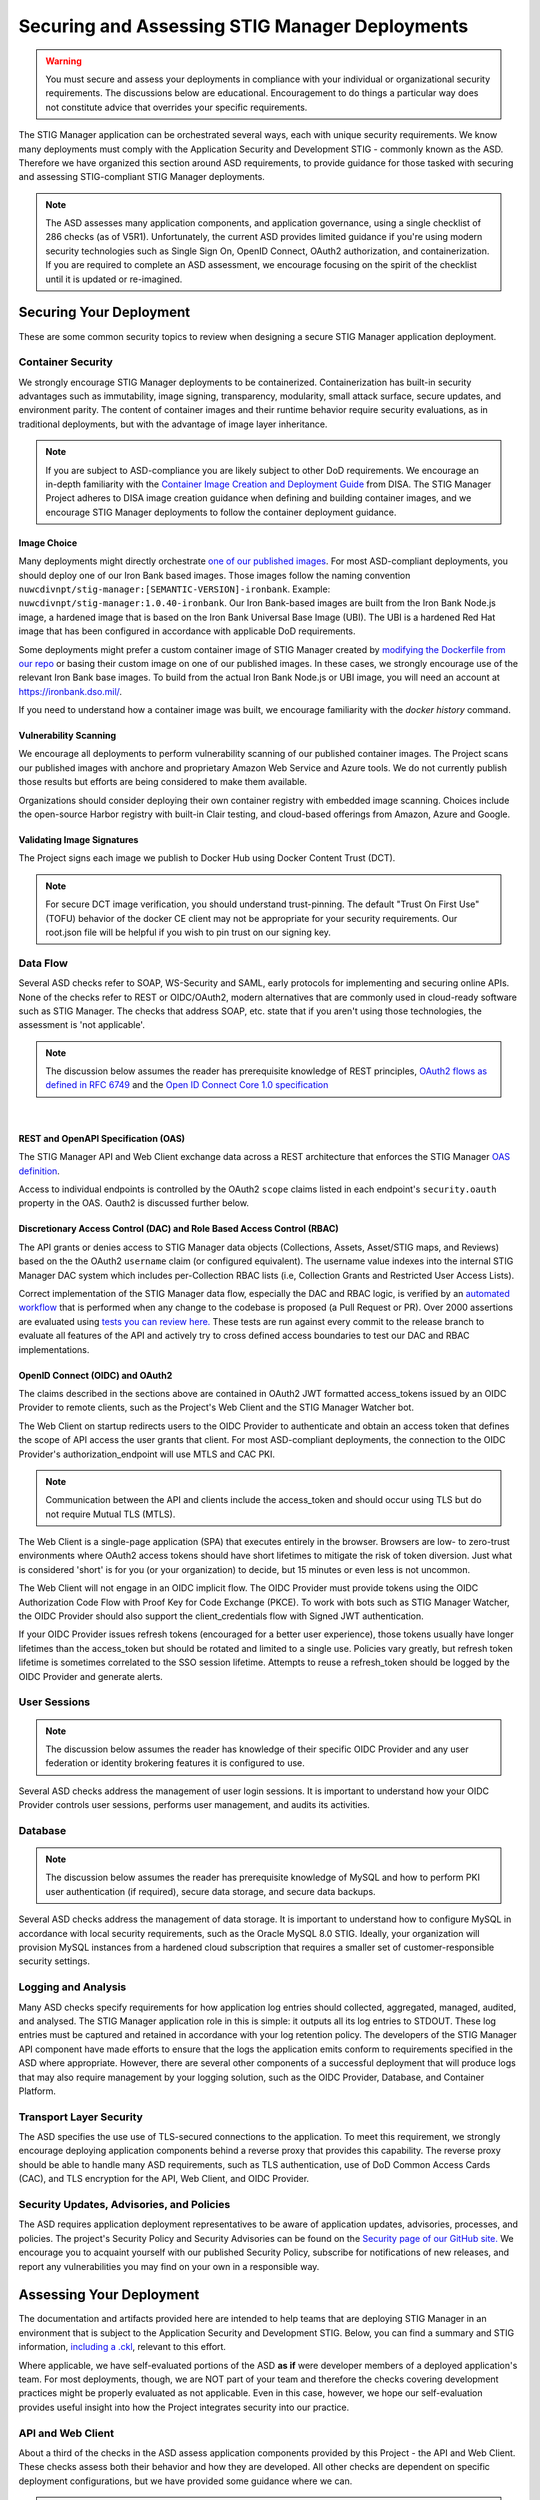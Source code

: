 .. _securing:


Securing and Assessing STIG Manager Deployments
##########################################################

.. warning::
  You must secure and assess your deployments in compliance with your individual or organizational security requirements. The discussions below are educational. Encouragement to do things a particular way does not constitute advice that overrides your specific requirements.


The STIG Manager application can be orchestrated several ways, each with unique security requirements. We know many deployments must comply with the Application Security and Development STIG - commonly known as the ASD. Therefore we have organized this section around ASD requirements, to provide guidance for those tasked with securing and assessing STIG-compliant STIG Manager deployments.

.. note::
  The ASD assesses many application components, and application governance, using a single checklist of 286 checks (as of V5R1).  Unfortunately, the current ASD provides limited guidance if you're using modern security technologies such as Single Sign On, OpenID Connect, OAuth2 authorization, and containerization. If you are required to complete an ASD assessment, we encourage focusing on the spirit of the checklist until it is updated or re-imagined.

Securing Your Deployment
========================

These are some common security topics to review when designing a secure STIG Manager application deployment.

Container Security
------------------

We strongly encourage STIG Manager deployments to be containerized. Containerization has built-in security advantages such as immutability, image signing, transparency, modularity, small attack surface, secure updates, and environment parity. The content of container images and their runtime behavior require security evaluations, as in traditional deployments, but with the advantage of image layer inheritance.

.. note::
  If you are subject to ASD-compliance you are likely subject to other DoD requirements. We encourage an in-depth familiarity with the `Container Image Creation and Deployment Guide <https://dl.dod.cyber.mil/wp-content/uploads/devsecops/pdf/DevSecOps_Enterprise_Container_Image_Creation_and_Deployment_Guide_2.6-Public-Release.pdf>`_ from DISA. The STIG Manager Project adheres to DISA image creation guidance when defining and building container images, and we encourage STIG Manager deployments to follow the container deployment guidance.

Image Choice
~~~~~~~~~~~~

Many deployments might directly orchestrate `one of our published images <https://hub.docker.com/r/nuwcdivnpt/stig-manager>`_. For most ASD-compliant deployments, you should deploy one of our Iron Bank based images. Those images follow the naming convention ``nuwcdivnpt/stig-manager:[SEMANTIC-VERSION]-ironbank``. Example: ``nuwcdivnpt/stig-manager:1.0.40-ironbank``. Our Iron Bank-based images are built from the Iron Bank Node.js image, a hardened image that is based on the Iron Bank Universal Base Image (UBI). The UBI is a hardened Red Hat image that has been configured in accordance with applicable DoD requirements.

Some deployments might prefer a custom container image of STIG Manager created by `modifying the Dockerfile from our repo <https://github.com/NUWCDIVNPT/stig-manager/blob/main/Dockerfile>`_ or basing their custom image on one of our published images. In these cases, we strongly encourage use of the relevant Iron Bank base images. To build from the actual Iron Bank Node.js or UBI image, you will need an account at https://ironbank.dso.mil/.

If you need to understand how a container image was built, we encourage familiarity with the `docker history` command.


Vulnerability Scanning
~~~~~~~~~~~~~~~~~~~~~~

We encourage all deployments to perform vulnerability scanning of our published container images. The Project scans our published images with anchore and proprietary Amazon Web Service and Azure tools. We do not currently publish those results but efforts are being considered to make them available.

Organizations should consider deploying their own container registry with embedded image scanning. Choices include the open-source Harbor registry with built-in Clair testing, and cloud-based offerings from Amazon, Azure and Google.

Validating Image Signatures
~~~~~~~~~~~~~~~~~~~~~~~~~~~

The Project signs each image we publish to Docker Hub using Docker Content Trust (DCT).

.. note::
  For secure DCT image verification, you should understand trust-pinning. The default "Trust On First Use" (TOFU) behavior of the docker CE client may not be appropriate for your security requirements. Our root.json file will be helpful if you wish to pin trust on our signing key.


Data Flow
---------

Several ASD checks refer to SOAP, WS-Security and SAML, early protocols for implementing and securing online APIs. None of the checks refer to REST or OIDC/OAuth2, modern alternatives that are commonly used in cloud-ready software such as STIG Manager. The checks that address SOAP, etc. state that if you aren't using those technologies, the assessment is 'not applicable'.

.. note::
  The discussion below assumes the reader has prerequisite knowledge of REST principles, `OAuth2 flows as defined in RFC 6749 <https://datatracker.ietf.org/doc/html/rfc6749>`_ and the `Open ID Connect Core 1.0 specification <https://openid.net/developers/specs/>`_

.. thumbnail:: /assets/images/data-flow-01b.svg
  :width: 75%
  :show_caption: True 
  :title: Data Flow Diagram

|

REST and OpenAPI Specification (OAS)
~~~~~~~~~~~~~~~~~~~~~~~~~~~~~~~~~~~~

The STIG Manager API and Web Client exchange data across a REST architecture that enforces the STIG Manager `OAS definition <https://github.com/NUWCDIVNPT/stig-manager/blob/main/api/source/specification/stig-manager.yaml>`_.

Access to individual endpoints is controlled by the OAuth2 ``scope`` claims listed in each endpoint's ``security.oauth`` property in the OAS. Oauth2 is discussed further below.

Discretionary Access Control (DAC) and Role Based Access Control (RBAC)
~~~~~~~~~~~~~~~~~~~~~~~~~~~~~~~~~~~~~~~~~~~~~~~~~~~~~~~~~~~~~~~~~~~~~~~

The API grants or denies access to STIG Manager data objects (Collections, Assets, Asset/STIG maps, and Reviews) based on the the OAuth2 ``username`` claim (or configured equivalent). The username value indexes into the internal STIG Manager DAC system which includes per-Collection RBAC lists (i.e, Collection Grants and Restricted User Access Lists).

Correct implementation of the STIG Manager data flow, especially the DAC and RBAC logic, is verified by an `automated workflow <https://github.com/NUWCDIVNPT/stig-manager/blob/main/.github/workflows/api-tests.yml>`_ that is performed when any change to the codebase is proposed (a Pull Request or PR). Over 2000 assertions are evaluated using `tests you can review here. <https://github.com/NUWCDIVNPT/stig-manager/tree/main/test/api>`_ These tests are run against every commit to the release branch to evaluate all features of the API and actively try to cross defined access boundaries to test our DAC and RBAC implementations. 

OpenID Connect (OIDC) and OAuth2
~~~~~~~~~~~~~~~~~~~~~~~~~~~~~~~~~

The claims described in the sections above are contained in OAuth2 JWT formatted access_tokens issued by an OIDC Provider to remote clients, such as the Project's Web Client and the STIG Manager Watcher bot.

The Web Client on startup redirects users to the OIDC Provider to authenticate and obtain an access token that defines the scope of API access the user grants that client. For most ASD-compliant deployments, the connection to the OIDC Provider's authorization_endpoint will use MTLS and CAC PKI.

.. note::
  Communication between the API and clients include the access_token and should occur using TLS but do not require Mutual TLS (MTLS). 

The Web Client is a single-page application (SPA) that executes entirely in the browser. Browsers are low- to zero-trust environments where OAuth2 access tokens should have short lifetimes to mitigate the risk of token diversion. Just what is considered 'short' is for you (or your organization) to decide, but 15 minutes or even less is not uncommon.

The Web Client will not engage in an OIDC implicit flow. The OIDC Provider must provide tokens using the OIDC Authorization Code Flow with Proof Key for Code Exchange (PKCE). To work with bots such as STIG Manager Watcher, the OIDC Provider should also support the client_credentials flow with Signed JWT authentication.

If your OIDC Provider issues refresh tokens (encouraged for a better user experience), those tokens usually have longer lifetimes than the access_token but should be rotated and limited to a single use. Policies vary greatly, but refresh token lifetime is sometimes correlated to the SSO session lifetime. Attempts to reuse a refresh_token should be logged by the OIDC Provider and generate alerts.

User Sessions
-------------

.. note::
  The discussion below assumes the reader has knowledge of their specific OIDC Provider and any user federation or identity brokering features it is configured to use.

Several ASD checks address the management of user login sessions. It is important to understand how your OIDC Provider controls user sessions, performs user management, and audits its activities.

Database
--------

.. note::
  The discussion below assumes the reader has prerequisite knowledge of MySQL and how to perform PKI user authentication (if required), secure data storage, and secure data backups.

Several ASD checks address the management of data storage. It is important to understand how to configure MySQL in accordance with local security requirements, such as the Oracle MySQL 8.0 STIG. Ideally, your organization will provision MySQL instances from a hardened cloud subscription that requires a smaller set of customer-responsible security settings.

Logging and Analysis
-----------------------

Many ASD checks specify requirements for how application log entries should collected, aggregated, managed, audited, and analysed. The STIG Manager application role in this is simple: it outputs all its log entries to STDOUT.  These log entries must be captured and retained in accordance with your log retention policy.  The developers of the STIG Manager API component have made efforts to ensure that the logs the application emits conform to requirements specified in the ASD where appropriate. However, there are several other components of a successful deployment that will produce logs that may also require management by your logging solution, such as the OIDC Provider, Database, and Container Platform.  

Transport Layer Security 
---------------------------

The ASD specifies the use use of TLS-secured connections to the application.  To meet this requirement, we strongly encourage deploying application components behind a reverse proxy that provides this capability. The reverse proxy should be able to handle many ASD requirements, such as TLS authentication, use of DoD Common Access Cards (CAC), and TLS encryption for the API, Web Client, and OIDC Provider.

Security Updates, Advisories, and Policies
---------------------------------------------

The ASD requires application deployment representatives to be aware of application updates, advisories, processes, and policies.  The project's Security Policy and Security Advisories can be found on the `Security page of our GitHub site. <https://github.com/NUWCDIVNPT/stig-manager/security>`_  We encourage you to acquaint yourself with our published Security Policy, subscribe for notifications of new releases, and report any vulnerabilities you may find on your own in a responsible way. 



Assessing Your Deployment
=============================

The documentation and artifacts provided here are intended to help teams that are deploying STIG Manager in an environment that is subject to the Application Security and Development STIG.  Below, you can find a summary and STIG information, `including a .ckl <https://github.com/NUWCDIVNPT/stig-manager/blob/main/docs/STIG-Manager-OSS.ckl>`_, relevant to this effort. 

Where applicable, we have self-evaluated portions of the ASD **as if** were developer members of a deployed application's team. For most deployments, though, we are NOT part of your team and therefore the checks covering development practices might be properly evaluated as not applicable. Even in this case, however, we hope our self-evaluation provides useful insight into how the Project integrates security into our practice.

API and Web Client
------------------

About a third of the checks in the ASD assess application components provided by this Project - the API and Web Client. These checks assess both their behavior and how they are developed. All other checks are dependent on specific deployment configurations, but we have provided some guidance where we can.


.. warning::
  You must evaluate your deployment independently in accordance with your individual security requirements. Our self-evaluation CANNOT and DOES NOT represent a valid assessment of your deployment!


It is always possible to configure your deployment into an insecure state. 
The provided assessments may not apply to the way you have configured your deployment! They are to be used only as a guide or as reference for your own assessments.  In general, we have followed this convention when providing assessments:

  - Reviews are marked **Not a Finding** if they are considered by the STIGMan team to be compliant with the ASD by nature of the design and practices executed by the developers. 

  - Reviews are marked **Not Applicable** only if the project design meets conditions provided in rule guidance. It is always possible that your deployment configuration makes that particular STIG check "applicable."

  - Reviews marked **Informational** or **Not Reviewed** may have useful details to be used as reference for assessments but cannot be satisfied by the project application alone. 

The results displayed in the table below are also available as a `.ckl file in our GitHub repo <https://github.com/NUWCDIVNPT/stig-manager/blob/main/docs/STIG-Manager-OSS.ckl>`_, suitable for importing into STIG Manager. 


.. csv-table:: Application Security and Development STIG Self Assessment
  :file: stigman-asd-full.csv
  :widths: 10, 25, 10, 25 
  :header-rows: 1
  :stub-columns: 1
  :align: left
  :class: tight-table




